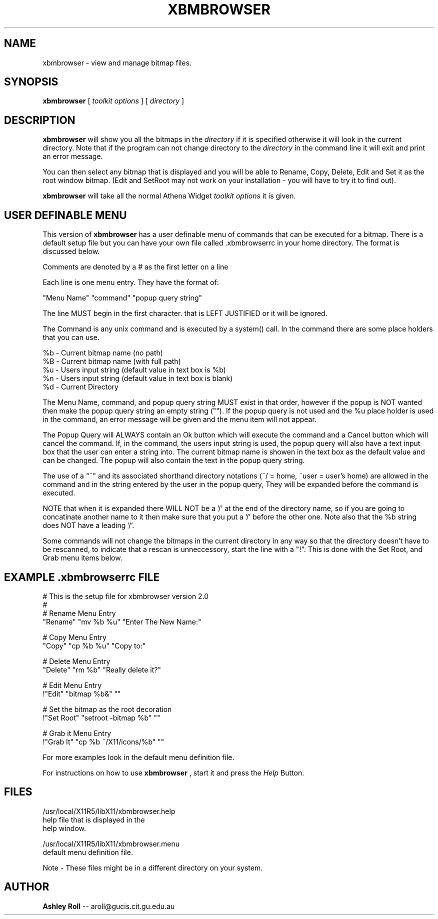 .TH XBMBROWSER 1 "08 Jan 1993"
.SH NAME
xbmbrowser \- view and manage bitmap files.
.SH SYNOPSIS
.B xbmbrowser
[
.I toolkit options
]
[
.I directory
]
.SH DESCRIPTION
.LP
.B xbmbrowser 
will show you all the bitmaps in the 
.I directory
if it is specified otherwise it will look in the current directory.
Note that if the program can not change directory to the 
.I directory
in the command line it will exit and print an error message.

You can then select any bitmap that is displayed and you will be able to 
Rename, Copy, Delete, Edit and Set it as the root window bitmap. (Edit and SetRoot may not work on your installation \- you will have to try it to find out).

.B xbmbrowser
will take all the normal Athena Widget 
.I toolkit options
it is given. 

.SH USER DEFINABLE MENU

This version of
.B
xbmbrowser
has a user definable menu of commands that can be executed for a bitmap. There 
is a default setup file but you can have your own file called .xbmbrowserrc
in your home directory. The format is discussed below.

Comments are denoted by a # as the first letter on a line

Each line is one menu entry. They have the format of:

"Menu Name" "command" "popup query string"

The line MUST begin in the first character. that is LEFT JUSTIFIED or it
will be ignored.

The Command is any unix command and is executed by a system() call. 
In the command there are some place holders that you can use.

.nf
%b - Current bitmap name (no path)
%B - Current bitmap name (with full path)
%u - Users input string (default value in text box is %b)
%n - Users input string (default value in text box is blank)
%d - Current Directory
.fi

The Menu Name, command, and popup query string MUST exist in that order,
however if the popup is NOT wanted then make the popup query string an
empty string (""). If the popup query is not used and the %u place holder
is used in the command, an error message will be given and the menu item will
not appear.

The Popup Query will ALWAYS contain an Ok button which will execute the
command and a Cancel button which will cancel the command. If, in the
command, the users input string is used, the popup query will also have a
text input box that the user can enter a string into. The current bitmap
name is showen in the text box as the default value and can be changed.
The popup will also contain the text in the popup query string.

The use of a "~" and its associated shorthand directory notations (~/ = home,
~user = user's home) are allowed in the command and in the string entered by
the user in the popup query, They will be expanded before the command is
executed.

NOTE that when it is expanded there WILL NOT be a '/' at the end of the
directory name, so if you are going to concatinate another name to it
then make sure that you put a '/' before the other one. Note also that the
%b string does NOT have a leading '/'.

Some commands will not change the bitmaps in the current directory in any way
so that the directory doesn't have to be rescanned, to indicate that a rescan
is unneccessory, start the line with a "!". This is done with the Set Root,
and Grab menu items below.

.SH EXAMPLE .xbmbrowserrc FILE

.nf
# This is the setup file for xbmbrowser version 2.0
#
# Rename Menu Entry
"Rename" "mv %b %u" "Enter The New Name:"

# Copy Menu Entry
"Copy" "cp %b %u" "Copy to:"

# Delete Menu Entry
"Delete" "rm %b" "Really delete it?"

# Edit Menu Entry
!"Edit" "bitmap %b&" ""

# Set the bitmap as the root decoration
!"Set Root" "setroot -bitmap %b" ""

# Grab it Menu Entry
!"Grab It" "cp %b ~/X11/icons/%b" ""

.fi
For more examples look in the default menu definition file.

For instructions on how to use 
.B xbmbrowser
, start it and press the
.I Help
Button.

.SH FILES
.nf
/usr/local/X11R5/libX11/xbmbrowser.help 
     help file that is displayed in the
     help window.

/usr/local/X11R5/libX11/xbmbrowser.menu 
     default menu definition file. 
.fi

Note - These files might be in a different directory on your system.

.SH AUTHOR
.B Ashley Roll
-- aroll@gucis.cit.gu.edu.au


